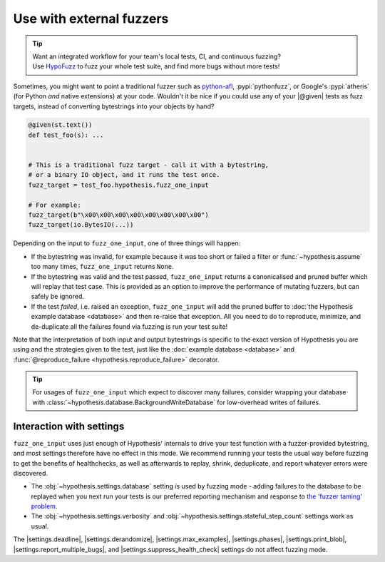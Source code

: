 .. _fuzz_one_input:

Use with external fuzzers
=========================

.. tip::

    | Want an integrated workflow for your team's local tests, CI, and continuous fuzzing?
    | Use `HypoFuzz <https://hypofuzz.com/>`__ to fuzz your whole test suite, and find more bugs without more tests!

Sometimes, you might want to point a traditional fuzzer such as `python-afl <https://github.com/jwilk/python-afl>`__, :pypi:`pythonfuzz`, or Google's :pypi:`atheris` (for Python *and* native extensions) at your code. Wouldn't it be nice if you could use any of your |@given| tests as fuzz targets, instead of converting bytestrings into your objects by hand?

.. code:: python

    @given(st.text())
    def test_foo(s): ...


    # This is a traditional fuzz target - call it with a bytestring,
    # or a binary IO object, and it runs the test once.
    fuzz_target = test_foo.hypothesis.fuzz_one_input

    # For example:
    fuzz_target(b"\x00\x00\x00\x00\x00\x00\x00\x00")
    fuzz_target(io.BytesIO(...))

Depending on the input to ``fuzz_one_input``, one of three things will happen:

- If the bytestring was invalid, for example because it was too short or
  failed a filter or :func:`~hypothesis.assume` too many times,
  ``fuzz_one_input`` returns ``None``.

- If the bytestring was valid and the test passed, ``fuzz_one_input`` returns a canonicalised and pruned buffer which will replay that test case.  This is provided as an option to improve the performance of mutating fuzzers, but can safely be ignored.

- If the test *failed*, i.e. raised an exception, ``fuzz_one_input`` will add the pruned buffer to :doc:`the Hypothesis example database <database>` and then re-raise that exception.  All you need to do to reproduce, minimize, and de-duplicate all the failures found via fuzzing is run your test suite!

Note that the interpretation of both input and output bytestrings is specific to the exact version of Hypothesis you are using and the strategies given to the test, just like the :doc:`example database <database>` and :func:`@reproduce_failure <hypothesis.reproduce_failure>` decorator.

.. tip::

  For usages of ``fuzz_one_input`` which expect to discover many failures, consider wrapping your database with :class:`~hypothesis.database.BackgroundWriteDatabase` for low-overhead writes of failures.

Interaction with settings
-------------------------

``fuzz_one_input`` uses just enough of Hypothesis' internals to drive your test function with a fuzzer-provided bytestring, and most settings therefore have no effect in this mode.  We recommend running your tests the usual way before fuzzing to get the benefits of healthchecks, as well as afterwards to replay, shrink, deduplicate, and report whatever errors were discovered.

- The :obj:`~hypothesis.settings.database` setting *is* used by fuzzing mode - adding failures to the database to be replayed when you next run your tests is our preferred reporting mechanism and response to `the 'fuzzer taming' problem <https://blog.regehr.org/archives/925>`__.
- The :obj:`~hypothesis.settings.verbosity` and :obj:`~hypothesis.settings.stateful_step_count` settings work as usual.

The |settings.deadline|, |settings.derandomize|, |settings.max_examples|, |settings.phases|, |settings.print_blob|, |settings.report_multiple_bugs|, and |settings.suppress_health_check| settings do not affect fuzzing mode.
